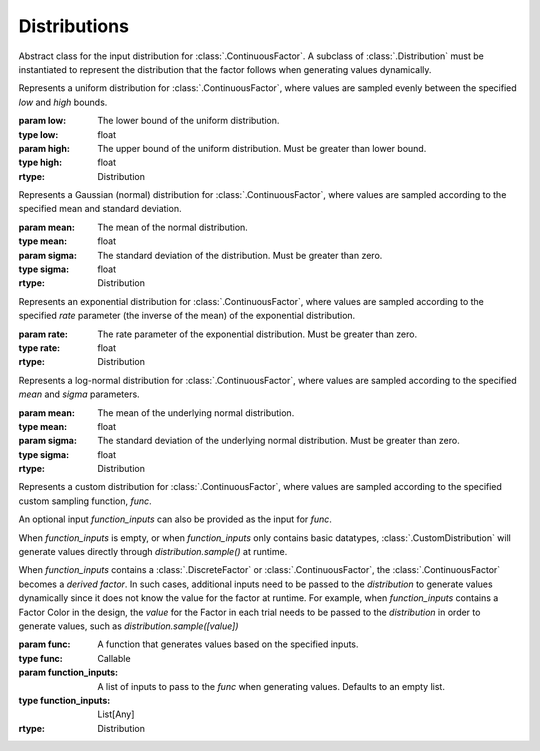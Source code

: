 .. _distribution:

Distributions
=============

.. class:: sweetpea.Distribution


           Abstract class for the input distribution for :class:`.ContinuousFactor`.
           A subclass of :class:`.Distribution` must be instantiated 
           to represent the distribution that the factor follows when 
           generating values dynamically. 

           .. method:: sample()

               Generate values based on the input distribution

               :returns: a value sampled from the input distribution
               :rtype: float

.. class:: sweetpea.UniformDistribution(low, high)

           Represents a uniform distribution for :class:`.ContinuousFactor`,
           where values are sampled evenly between the 
           specified `low` and `high` bounds.

           :param low: The lower bound of the uniform distribution.
           :type low: float
           :param high: The upper bound of the uniform distribution. Must be greater than lower bound.
           :type high: float
           :rtype: Distribution
    
.. class:: sweetpea.GaussianDistribution(mean, sigma)

           Represents a Gaussian (normal) distribution for 
           :class:`.ContinuousFactor`, where values are sampled according 
           to the specified mean and standard deviation.

           :param mean: The mean of the normal distribution.
           :type mean: float
           :param sigma: The standard deviation of the distribution. Must be greater than zero.
           :type sigma: float
           :rtype: Distribution


.. class:: sweetpea.ExponentialDistribution(rate)

           Represents an exponential distribution for :class:`.ContinuousFactor`,
           where values are sampled according to the specified `rate` parameter 
           (the inverse of the mean) of the exponential distribution.

           :param rate: The rate parameter of the exponential distribution. Must be greater than zero.
           :type rate: float
           :rtype: Distribution

.. class:: sweetpea.LogNormalDistribution(mean, sigma)

           Represents a log-normal distribution for :class:`.ContinuousFactor`,
           where values are sampled according to the specified `mean` and `sigma` parameters.

           :param mean: The mean of the underlying normal distribution.
           :type mean: float
           :param sigma: The standard deviation of the underlying normal distribution. Must be greater than zero.
           :type sigma: float
           :rtype: Distribution

.. class:: sweetpea.CustomDistribution(func, function_inputs=[])

           Represents a custom distribution for :class:`.ContinuousFactor`, 
           where values are sampled according to the specified custom sampling
           function, `func`. 
           
           An optional input `function_inputs` can also be provided as 
           the input for `func`. 

           When `function_inputs` is empty, or when `function_inputs` only contains 
           basic datatypes, :class:`.CustomDistribution` will generate values 
           directly through `distribution.sample()` at runtime. 

           When `function_inputs` contains a :class:`.DiscreteFactor`
           or :class:`.ContinuousFactor`, the :class:`.ContinuousFactor` becomes 
           a *derived factor*. In such cases, additional inputs need to be 
           passed to the `distribution` to generate values dynamically since 
           it does not know the value for the factor at runtime. 
           For example, when `function_inputs` contains a Factor Color in the design, 
           the `value` for the Factor in each trial needs to be 
           passed to the `distribution` in order to generate values, such as 
           `distribution.sample([value])`

           :param func: A function that generates values based on the specified inputs.
           :type func: Callable
           :param function_inputs: A list of inputs to pass to the `func` when generating values. Defaults to an empty list.
           :type function_inputs: List[Any]
           :rtype: Distribution

           .. method:: sample(sample_input: List[Any]=[])

               Generate values based on the custom distribution

               :param sample_input(Optional): inputs when sampling with :class:`.CustomDistribution`
               :type param: List[Any]
               :returns: a value sampled from the custom distribution
               :rtype: Any
